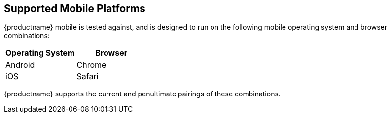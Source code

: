 == Supported Mobile Platforms

{productname} mobile is tested against, and is designed to run on the following mobile operating system and browser combinations:

[cols="1,1",options="header"]
|===
|Operating System |Browser

|Android
|Chrome

|iOS
| Safari
|===

{productname} supports the current and penultimate pairings of these combinations.

////
This matches Apple’s approach. They have long supported both the current and penultimate (previous) version of iOS.

However it does not match Google’s approach to Android.

As of this note, Android 14 is the current version, but Google supports Android back to version 10.

NB: Google’s support is not more generous than Apple’s, despite superficial appearances.

In terms of what hardware remains supported by the software support approach used by both companies, Apple is ahead. Because Apple supports a much greater percentage of extant devices with each iOS update

Google, by contrast, drops support for many more devices with OS updates.
////

